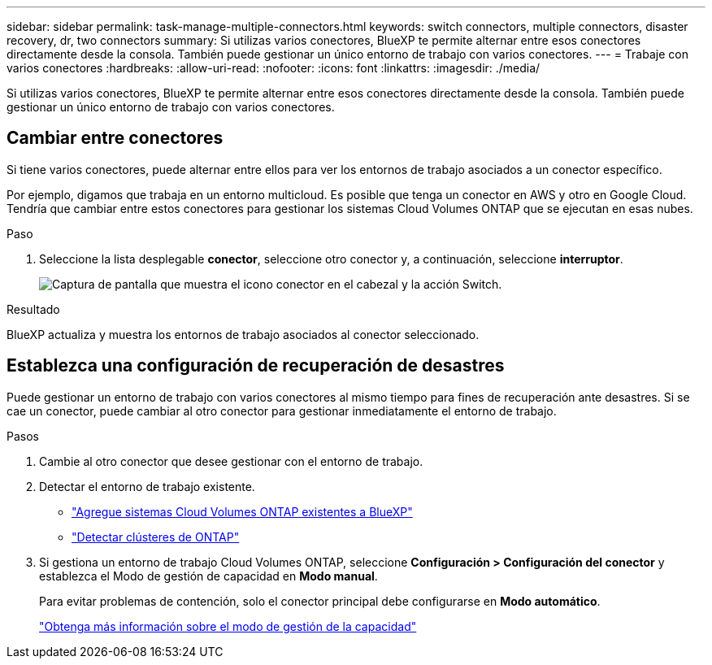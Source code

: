 ---
sidebar: sidebar 
permalink: task-manage-multiple-connectors.html 
keywords: switch connectors, multiple connectors, disaster recovery, dr, two connectors 
summary: Si utilizas varios conectores, BlueXP te permite alternar entre esos conectores directamente desde la consola. También puede gestionar un único entorno de trabajo con varios conectores. 
---
= Trabaje con varios conectores
:hardbreaks:
:allow-uri-read: 
:nofooter: 
:icons: font
:linkattrs: 
:imagesdir: ./media/


[role="lead"]
Si utilizas varios conectores, BlueXP te permite alternar entre esos conectores directamente desde la consola. También puede gestionar un único entorno de trabajo con varios conectores.



== Cambiar entre conectores

Si tiene varios conectores, puede alternar entre ellos para ver los entornos de trabajo asociados a un conector específico.

Por ejemplo, digamos que trabaja en un entorno multicloud. Es posible que tenga un conector en AWS y otro en Google Cloud. Tendría que cambiar entre estos conectores para gestionar los sistemas Cloud Volumes ONTAP que se ejecutan en esas nubes.

.Paso
. Seleccione la lista desplegable *conector*, seleccione otro conector y, a continuación, seleccione *interruptor*.
+
image:screenshot_connector_switch.gif["Captura de pantalla que muestra el icono conector en el cabezal y la acción Switch."]



.Resultado
BlueXP actualiza y muestra los entornos de trabajo asociados al conector seleccionado.



== Establezca una configuración de recuperación de desastres

Puede gestionar un entorno de trabajo con varios conectores al mismo tiempo para fines de recuperación ante desastres. Si se cae un conector, puede cambiar al otro conector para gestionar inmediatamente el entorno de trabajo.

.Pasos
. Cambie al otro conector que desee gestionar con el entorno de trabajo.
. Detectar el entorno de trabajo existente.
+
** https://docs.netapp.com/us-en/cloud-manager-cloud-volumes-ontap/task-adding-systems.html["Agregue sistemas Cloud Volumes ONTAP existentes a BlueXP"^]
** https://docs.netapp.com/us-en/cloud-manager-ontap-onprem/task-discovering-ontap.html["Detectar clústeres de ONTAP"^]


. Si gestiona un entorno de trabajo Cloud Volumes ONTAP, seleccione *Configuración > Configuración del conector* y establezca el Modo de gestión de capacidad en *Modo manual*.
+
Para evitar problemas de contención, solo el conector principal debe configurarse en *Modo automático*.

+
https://docs.netapp.com/us-en/cloud-manager-cloud-volumes-ontap/concept-storage-management.html#capacity-management["Obtenga más información sobre el modo de gestión de la capacidad"^]


